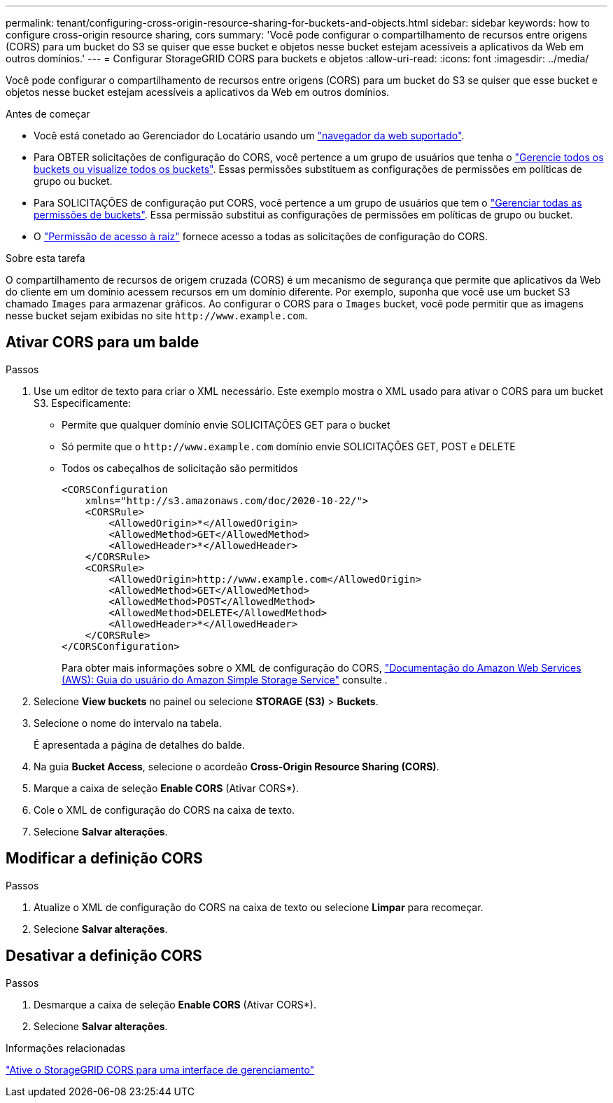 ---
permalink: tenant/configuring-cross-origin-resource-sharing-for-buckets-and-objects.html 
sidebar: sidebar 
keywords: how to configure cross-origin resource sharing, cors 
summary: 'Você pode configurar o compartilhamento de recursos entre origens (CORS) para um bucket do S3 se quiser que esse bucket e objetos nesse bucket estejam acessíveis a aplicativos da Web em outros domínios.' 
---
= Configurar StorageGRID CORS para buckets e objetos
:allow-uri-read: 
:icons: font
:imagesdir: ../media/


[role="lead"]
Você pode configurar o compartilhamento de recursos entre origens (CORS) para um bucket do S3 se quiser que esse bucket e objetos nesse bucket estejam acessíveis a aplicativos da Web em outros domínios.

.Antes de começar
* Você está conetado ao Gerenciador do Locatário usando um link:../admin/web-browser-requirements.html["navegador da web suportado"].
* Para OBTER solicitações de configuração do CORS, você pertence a um grupo de usuários que tenha o link:tenant-management-permissions.html["Gerencie todos os buckets ou visualize todos os buckets"]. Essas permissões substituem as configurações de permissões em políticas de grupo ou bucket.
* Para SOLICITAÇÕES de configuração put CORS, você pertence a um grupo de usuários que tem o link:tenant-management-permissions.html["Gerenciar todas as permissões de buckets"]. Essa permissão substitui as configurações de permissões em políticas de grupo ou bucket.
* O link:tenant-management-permissions.html["Permissão de acesso à raiz"] fornece acesso a todas as solicitações de configuração do CORS.


.Sobre esta tarefa
O compartilhamento de recursos de origem cruzada (CORS) é um mecanismo de segurança que permite que aplicativos da Web do cliente em um domínio acessem recursos em um domínio diferente. Por exemplo, suponha que você use um bucket S3 chamado `Images` para armazenar gráficos. Ao configurar o CORS para o `Images` bucket, você pode permitir que as imagens nesse bucket sejam exibidas no site `+http://www.example.com+`.



== Ativar CORS para um balde

.Passos
. Use um editor de texto para criar o XML necessário. Este exemplo mostra o XML usado para ativar o CORS para um bucket S3. Especificamente:
+
** Permite que qualquer domínio envie SOLICITAÇÕES GET para o bucket
** Só permite que o `+http://www.example.com+` domínio envie SOLICITAÇÕES GET, POST e DELETE
** Todos os cabeçalhos de solicitação são permitidos
+
[listing]
----
<CORSConfiguration
    xmlns="http://s3.amazonaws.com/doc/2020-10-22/">
    <CORSRule>
        <AllowedOrigin>*</AllowedOrigin>
        <AllowedMethod>GET</AllowedMethod>
        <AllowedHeader>*</AllowedHeader>
    </CORSRule>
    <CORSRule>
        <AllowedOrigin>http://www.example.com</AllowedOrigin>
        <AllowedMethod>GET</AllowedMethod>
        <AllowedMethod>POST</AllowedMethod>
        <AllowedMethod>DELETE</AllowedMethod>
        <AllowedHeader>*</AllowedHeader>
    </CORSRule>
</CORSConfiguration>
----
+
Para obter mais informações sobre o XML de configuração do CORS, http://docs.aws.amazon.com/AmazonS3/latest/dev/Welcome.html["Documentação do Amazon Web Services (AWS): Guia do usuário do Amazon Simple Storage Service"^] consulte .



. Selecione *View buckets* no painel ou selecione *STORAGE (S3)* > *Buckets*.
. Selecione o nome do intervalo na tabela.
+
É apresentada a página de detalhes do balde.

. Na guia *Bucket Access*, selecione o acordeão *Cross-Origin Resource Sharing (CORS)*.
. Marque a caixa de seleção *Enable CORS* (Ativar CORS*).
. Cole o XML de configuração do CORS na caixa de texto.
. Selecione *Salvar alterações*.




== Modificar a definição CORS

.Passos
. Atualize o XML de configuração do CORS na caixa de texto ou selecione *Limpar* para recomeçar.
. Selecione *Salvar alterações*.




== Desativar a definição CORS

.Passos
. Desmarque a caixa de seleção *Enable CORS* (Ativar CORS*).
. Selecione *Salvar alterações*.


.Informações relacionadas
link:enable-cross-origin-resource-sharing-for-management-interface.html["Ative o StorageGRID CORS para uma interface de gerenciamento"]
